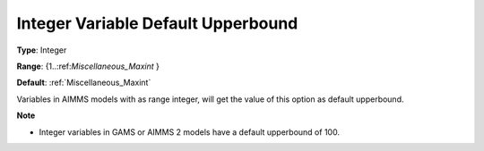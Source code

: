 

.. _Options_Backward_Compatibility_-_Integ:


Integer Variable Default Upperbound
===================================



**Type**:	Integer	

**Range**:	{1..:ref:`Miscellaneous_Maxint`  }	

**Default**:	:ref:`Miscellaneous_Maxint` 	



Variables in AIMMS models with as range integer, will get the value of this option as default upperbound. 



**Note** 

*	Integer variables in GAMS or AIMMS 2 models have a default upperbound of 100.



